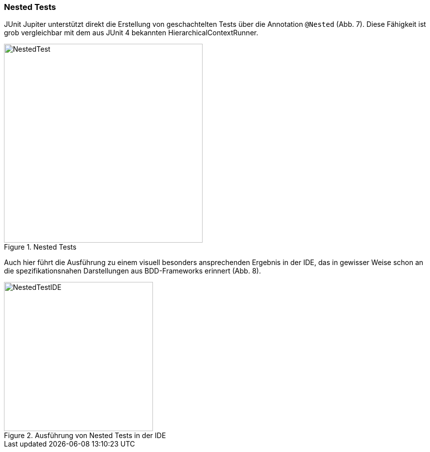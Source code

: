 
=== Nested Tests

JUnit Jupiter unterstützt direkt die Erstellung von geschachtelten Tests über die Annotation `@Nested` (Abb. 7).
Diese Fähigkeit ist grob vergleichbar mit dem aus JUnit 4 bekannten HierarchicalContextRunner.

.Nested Tests
image::images/nested_code.png[NestedTest, 400, float="left",align="left"]

Auch hier führt die Ausführung zu einem visuell besonders ansprechenden Ergebnis in der IDE,
das in gewisser Weise schon an die spezifikationsnahen Darstellungen aus BDD-Frameworks erinnert (Abb. 8).

.Ausführung von Nested Tests in der IDE
image::images/nested_ide.png[NestedTestIDE, 300, float="left",align="left"]


